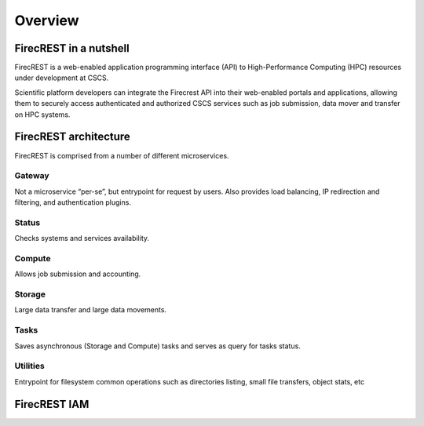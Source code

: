 ========
Overview
========

FirecREST in a nutshell
=======================

FirecREST is a web-enabled application programming interface (API)  to  High-Performance  Computing  (HPC)  resources  under development at CSCS.

Scientific platform developers can integrate the Firecrest API into their  web-enabled  portals  and  applications,  allowing  them  to securely  access  authenticated  and  authorized  CSCS  services such  as  job  submission,  data  mover  and  transfer  on  HPC systems.

FirecREST architecture
======================

FirecREST is comprised from a number of different microservices.

Gateway
-------
Not a microservice “per-se”, but entrypoint for request by users. Also provides load balancing, IP redirection and filtering, and authentication plugins.

Status
------

Checks systems and services availability.

Compute
-------

Allows job submission and accounting.

Storage
-------
Large data transfer and large data movements.

Tasks
-----
Saves asynchronous (Storage and Compute) tasks and serves as query for tasks status.

Utilities
---------

Entrypoint for filesystem common operations such as directories listing, small file transfers, object stats, etc



FirecREST IAM
=============

